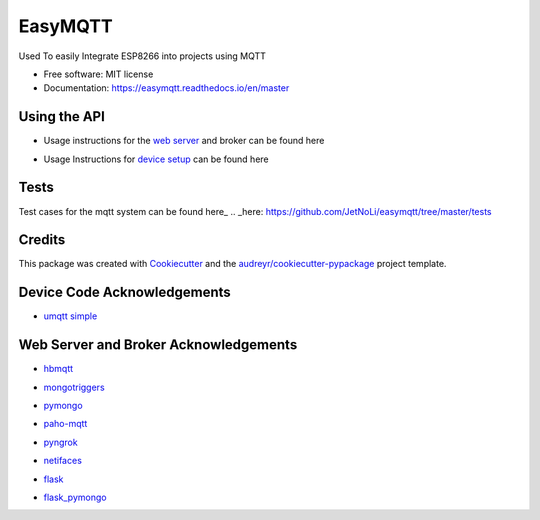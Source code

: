 ========
EasyMQTT
========


.. image:: https://img.shields.io/pypi/v/easymqtt.svg
        :target: https://pypi.python.org/pypi/easymqtt

.. image:: https://img.shields.io/travis/JetNoLi/easymqtt.svg
        :target: https://travis-ci.com/JetNoLi/easymqtt

.. image:: https://readthedocs.org/projects/easymqtt/badge/?version=latest
        :target: https://easymqtt.readthedocs.io/en/latest/?badge=latest
        :alt: Documentation Status




Used To easily Integrate ESP8266 into projects using MQTT


* Free software: MIT license
* Documentation: https://easymqtt.readthedocs.io/en/master



Using the API
--------

* Usage instructions for the `web server`_ and broker can be found here
.. _`web server`: https://github.com/JetNoLi/easymqtt/tree/master/easymqtt/db_and_broker

* Usage Instructions for `device setup`_ can be found here
.. _`device setup`: https://github.com/JetNoLi/easymqtt/tree/master/easymqtt/deviceSetup

Tests
-----------------
Test cases for the mqtt system can be found here_
.. _here: https://github.com/JetNoLi/easymqtt/tree/master/tests

Credits
-------

This package was created with Cookiecutter_ and the `audreyr/cookiecutter-pypackage`_ project template.

.. _Cookiecutter: https://github.com/audreyr/cookiecutter
.. _`audreyr/cookiecutter-pypackage`: https://github.com/audreyr/cookiecutter-pypackage

Device Code Acknowledgements
-----------
* `umqtt simple`_
.. _`umqtt simple`: https://pypi.org/project/micropython-umqtt.simple/

Web Server and Broker Acknowledgements
------------
* hbmqtt_
.. _hbmqtt: https://pypi.org/project/hbmqtt/
* mongotriggers_
.. _mongotriggers: https://pypi.org/project/mongotriggers/
* pymongo_
.. _pymongo: https://pypi.org/project/pymongo/
* paho-mqtt_
.. _paho-mqtt: https://pypi.org/project/paho-mqtt/
* pyngrok_
.. _pyngrok: https://pypi.org/project/pyngrok/
* netifaces_
.. _netifaces: https://pypi.org/project/netifaces/
* flask_
.. _flask: https://flask.palletsprojects.com/en/1.1.x/
* `flask_pymongo`_
.. _`flask_pymongo`: https://pypi.org/project/Flask-PyMongo/



